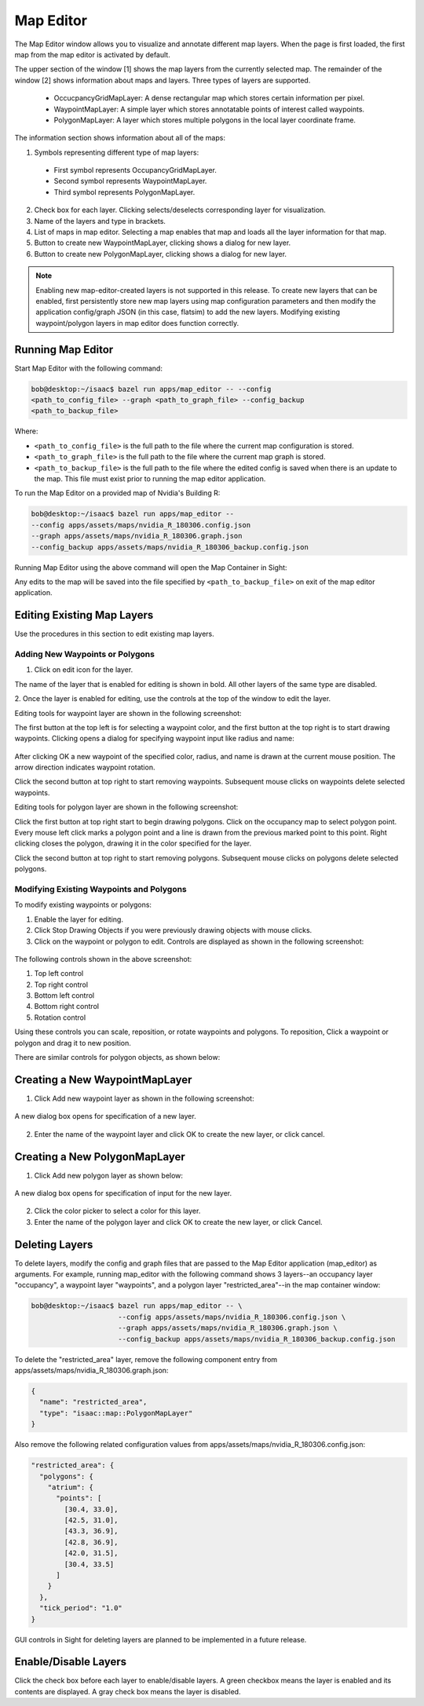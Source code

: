 .. _map-editor-visualization:

Map Editor
-----------------------------------------

The Map Editor window allows you to visualize and annotate different map layers. When the page is
first loaded, the first map from the map editor is activated by default.


.. image:: map_editor_full.png
   :scale: 75%
   :align: center

The upper section of the window [1] shows the map layers from the currently selected map.
The remainder of the window [2] shows information about maps and layers. Three types of layers are
supported.

  - OccucpancyGridMapLayer: A dense rectangular map which stores certain information per pixel.
  - WaypointMapLayer: A simple layer which stores annotatable points of interest called waypoints.
  - PolygonMapLayer: A layer which stores multiple polygons in the local layer coordinate frame.

The information section shows information about all of the maps:

.. image:: map_editor_info.png
   :align: center

1. Symbols representing different type of map layers:

  - First symbol represents OccupancyGridMapLayer.
  - Second symbol represents WaypointMapLayer.
  - Third symbol represents PolygonMapLayer.

2. Check box for each layer. Clicking selects/deselects corresponding layer for visualization.
3. Name of the layers and type in brackets.
4. List of maps in map editor. Selecting a map enables that map and loads all the layer
   information for that map.
5. Button to create new WaypointMapLayer, clicking shows a dialog for new layer.
6. Button to create new PolygonMapLayer, clicking shows a dialog for new layer.

.. note:: Enabling new map-editor-created layers is not supported in this release. To create new
          layers that can be enabled, first persistently store new map layers using map
          configuration parameters and then modify the application config/graph JSON (in this case,
          flatsim) to add the new layers. Modifying existing waypoint/polygon layers in map editor
          does function correctly.

Running Map Editor
^^^^^^^^^^^^^^^^^^^^^^^^^^^^^^^^^^^^^^^^

Start Map Editor with the following command:

.. code-block:: bash

   bob@desktop:~/isaac$ bazel run apps/map_editor -- --config
   <path_to_config_file> --graph <path_to_graph_file> --config_backup
   <path_to_backup_file>

Where:

- ``<path_to_config_file>`` is the full path to the file where the current map configuration is stored.
- ``<path_to_graph_file>`` is the full path to the file where the current map graph is stored.
- ``<path_to_backup_file>`` is the full path to the file where the edited config is saved when there is
  an update to the map. This file must exist prior to running the map editor application.

To run the Map Editor on a provided map of Nvidia's Building R:

.. code-block:: bash

   bob@desktop:~/isaac$ bazel run apps/map_editor --
   --config apps/assets/maps/nvidia_R_180306.config.json
   --graph apps/assets/maps/nvidia_R_180306.graph.json
   --config_backup apps/assets/maps/nvidia_R_180306_backup.config.json

Running Map Editor using the above command will open the Map Container in Sight:

.. image:: map_editor_building_R.png
  :scale: 50%
  :align: center

Any edits to the map will be saved into the file specified by ``<path_to_backup_file>`` on exit of the map editor application.


Editing Existing Map Layers
^^^^^^^^^^^^^^^^^^^^^^^^^^^^^^^^^^^^^^^^

Use the procedures in this section to edit existing map layers.

Adding New Waypoints or Polygons
................................


1. Click on edit icon for the layer.


.. image:: map_editor_edit_layer.png
   :align: center


The name of the layer that is enabled for editing is shown in bold. All other layers of
the same type are disabled.

.. image:: map_editor_active_layer.png
   :align: center


2. Once the layer is enabled for editing, use the controls at the top of the window to edit the
layer.

Editing tools for waypoint layer are shown in the following screenshot:


.. image:: waypoint_layer_editing_tools.png
   :align: center


The first button at the top left is for selecting a waypoint color, and the first button at the top
right is to start drawing waypoints. Clicking opens a dialog for specifying waypoint input like
radius and name:


  .. image:: map_editor_add_waypoint_dialog.png
     :align: center


After clicking OK a new waypoint of the specified color, radius, and name is drawn at the current
mouse position. The arrow direction indicates waypoint rotation.

Click the second button at top right to start removing waypoints. Subsequent mouse clicks on
waypoints delete selected waypoints.


Editing tools for polygon layer are shown in the following screenshot:


.. image:: polygon_layer_editing_tools.png
   :align: center


Click the first button at top right start to begin drawing polygons. Click on the occupancy map to
select polygon point. Every mouse left click marks a polygon point and a line is drawn from the
previous marked point to this point. Right clicking closes the polygon, drawing it in the color
specified for the layer.

Click the second button at top right to start removing polygons. Subsequent mouse clicks on polygons
delete selected polygons.

Modifying Existing Waypoints and Polygons
.........................................

To modify existing waypoints or polygons:

1. Enable the layer for editing.
2. Click Stop Drawing Objects if you were previously drawing objects with mouse clicks.
3. Click on the waypoint or polygon to edit. Controls are displayed as shown in the following screenshot:


  .. image:: map_editor_waypoint_controls.png
   :align: center


The following controls shown in the above screenshot:

1. Top left control
2. Top right control
3. Bottom left control
4. Bottom right control
5. Rotation control

Using these controls you can scale, reposition, or rotate waypoints and polygons. To reposition,
Click a waypoint or polygon and drag it to new position.

There are similar controls for polygon objects, as shown below:


  .. image:: map_editor_polygon_controls.png
   :align: center


Creating a New WaypointMapLayer
^^^^^^^^^^^^^^^^^^^^^^^^^^^^^^^^^^^^^^^^

1. Click Add new waypoint layer as shown in the following screenshot:


  .. image:: map_editor_add_new_waypoint_layer.png
   :align: center


A new dialog box opens for specification of a new layer.


  .. image:: map_editor_add_waypoint_layer.png
   :align: center


2. Enter the name of the waypoint layer and click OK to create the new layer, or click cancel.


Creating a New PolygonMapLayer
^^^^^^^^^^^^^^^^^^^^^^^^^^^^^^^^^^^^^^^^

1. Click Add new polygon layer as shown below:


  .. image:: map_editor_add_new_polygon_layer.png
   :align: center


A new dialog box opens for specification of input for the new layer.


  .. image:: map_editor_add_polygon_layer.png
   :align: center


2. Click the color picker to select a color for this layer.


3. Enter the name of the polygon layer and click OK to create the new layer, or click Cancel.


Deleting Layers
^^^^^^^^^^^^^^^^^^^^^^^^^^^^^^^^^^^^^^^^

To delete layers, modify the config and graph files that are passed to the Map Editor application
(map_editor) as arguments. For example, running map_editor with the following command shows 3
layers--an occupancy layer "occupancy", a waypoint layer "waypoints", and a polygon layer
"restricted_area"--in the map container window:

.. code-block:: bash

   bob@desktop:~/isaac$ bazel run apps/map_editor -- \
                        --config apps/assets/maps/nvidia_R_180306.config.json \
                        --graph apps/assets/maps/nvidia_R_180306.graph.json \
                        --config_backup apps/assets/maps/nvidia_R_180306_backup.config.json

To delete the "restricted_area" layer, remove the following component entry from
apps/assets/maps/nvidia_R_180306.graph.json:

.. code-block:: javascript

        {
          "name": "restricted_area",
          "type": "isaac::map::PolygonMapLayer"
        }


Also remove the following related configuration values from
apps/assets/maps/nvidia_R_180306.config.json:

.. code-block:: bash

    "restricted_area": {
      "polygons": {
        "atrium": {
          "points": [
            [30.4, 33.0],
            [42.5, 31.0],
            [43.3, 36.9],
            [42.8, 36.9],
            [42.0, 31.5],
            [30.4, 33.5]
          ]
        }
      },
      "tick_period": "1.0"
    }

GUI controls in Sight for deleting layers are planned to be implemented in a future release.


Enable/Disable Layers
^^^^^^^^^^^^^^^^^^^^^^^^^^^^^^^^^^^^^^^^

Click the check box before each layer to enable/disable layers. A green checkbox means the layer is
enabled and its contents are displayed. A gray check box means the layer is disabled.


